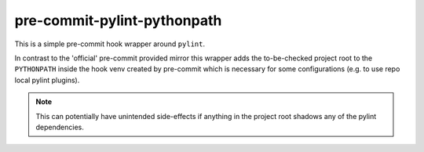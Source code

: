 pre-commit-pylint-pythonpath
============================

This is a simple pre-commit hook wrapper around ``pylint``.

In contrast to the 'official' pre-commit provided mirror this wrapper adds the
to-be-checked project root to the ``PYTHONPATH`` inside the hook venv created by 
pre-commit which is necessary for some configurations (e.g. to use repo local 
pylint plugins).

.. note:: This can potentially have unintended side-effects if anything in the
          project root shadows any of the pylint dependencies.
